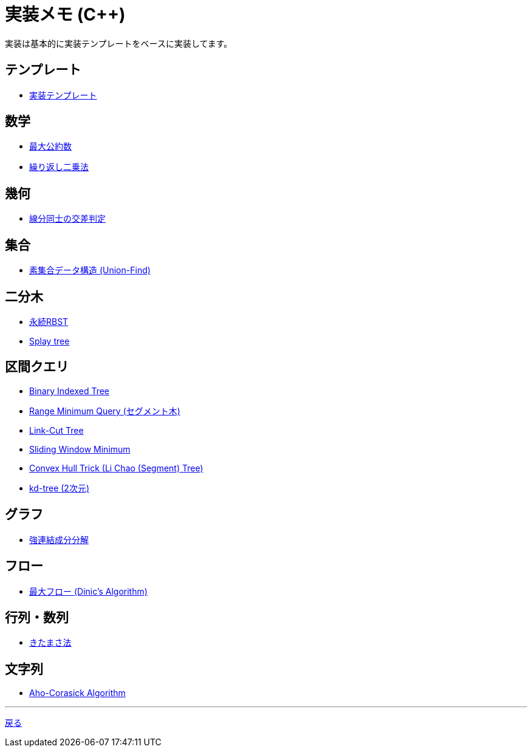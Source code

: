 = 実装メモ (C++)
:title: {doctitle} - {pagetitle}

実装は基本的に実装テンプレートをベースに実装してます。

== テンプレート

* link:./template/main.html[実装テンプレート]

== 数学

* link:./math/gcd.html[最大公約数]
* link:./math/pow.html[繰り返し二乗法]

== 幾何

* link:./geometry/segment_line_intersection.html[線分同士の交差判定]

== 集合

* link:./union_find/union_find.html[素集合データ構造 (Union-Find)]

== 二分木

* link:./binary_search_tree/persistent_RBST.html[永続RBST]
* link:./binary_search_tree/splay-tree.html[Splay tree]

== 区間クエリ

* link:./range_query/bit.html[Binary Indexed Tree]
* link:./range_query/rmq_segment_tree.html[Range Minimum Query (セグメント木)]
* link:./range_query/link-cut-tree.html[Link-Cut Tree]
* link:./range_query/sliding_window_minimum.html[Sliding Window Minimum]
* link:./convex_hull_trick/li_chao_tree.html[Convex Hull Trick (Li Chao (Segment) Tree)]
* link:./range_query/kd-tree.html[kd-tree (2次元)]

== グラフ

* link:./graph/scc.html[強連結成分分解]

== フロー

* link:./max_flow/dinic.html[最大フロー (Dinic's Algorithm)]

== 行列・数列

* link:./series/kitamasa.html[きたまさ法]

== 文字列

* link:./string/aho-corasick.html[Aho-Corasick Algorithm]

***
link:../index.html[戻る]